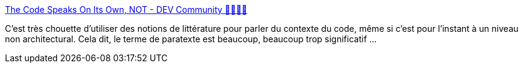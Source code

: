 :jbake-type: post
:jbake-status: published
:jbake-title: The Code Speaks On Its Own, NOT - DEV Community 👩‍💻👨‍💻
:jbake-tags: code,programming,littérature,_mois_avr.,_année_2020
:jbake-date: 2020-04-27
:jbake-depth: ../
:jbake-uri: shaarli/1587977296000.adoc
:jbake-source: https://nicolas-delsaux.hd.free.fr/Shaarli?searchterm=https%3A%2F%2Fdev.to%2Fvidelalvaro%2Fthe-code-speaks-on-its-own-not-3jf9&searchtags=code+programming+litt%C3%A9rature+_mois_avr.+_ann%C3%A9e_2020
:jbake-style: shaarli

https://dev.to/videlalvaro/the-code-speaks-on-its-own-not-3jf9[The Code Speaks On Its Own, NOT - DEV Community 👩‍💻👨‍💻]

C'est très chouette d'utiliser des notions de littérature pour parler du contexte du code, même si c'est pour l'instant à un niveau non architectural. Cela dit, le terme de paratexte est beaucoup, beaucoup trop significatif ...
